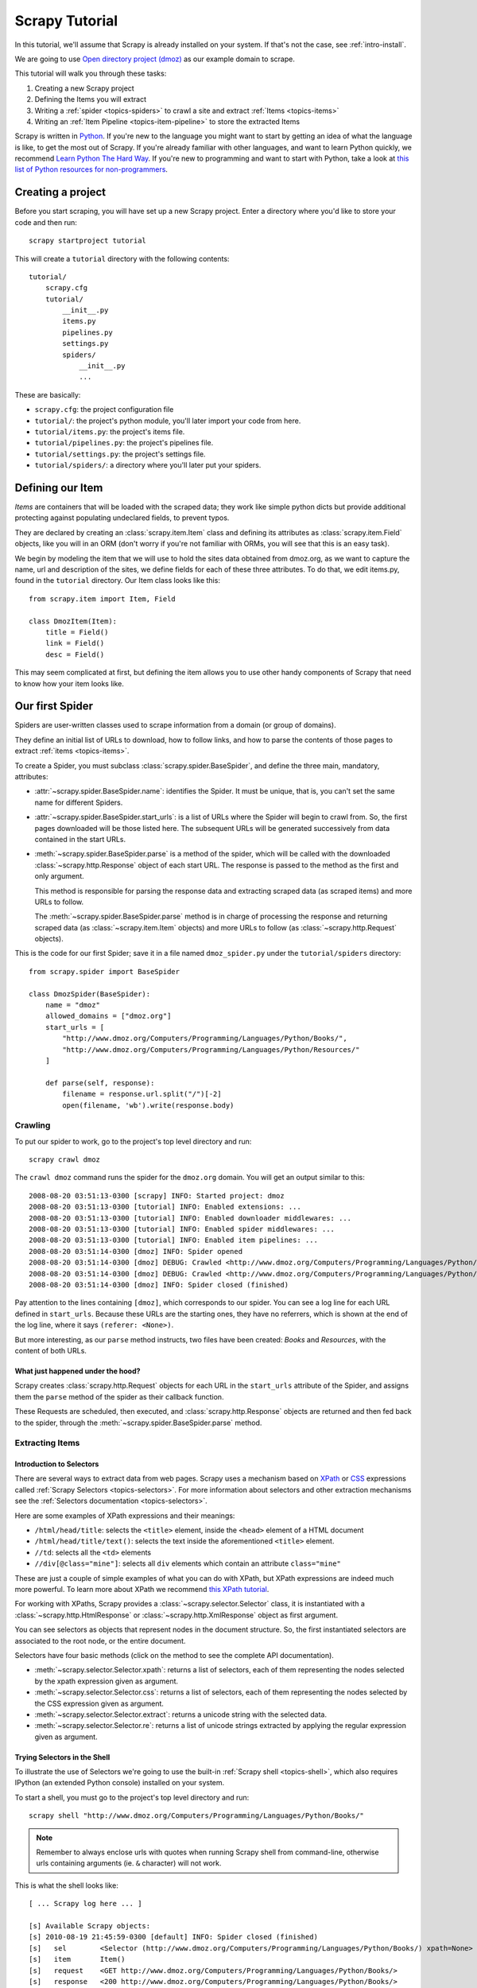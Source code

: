 .. _intro-tutorial:

===============
Scrapy Tutorial
===============

In this tutorial, we'll assume that Scrapy is already installed on your system.
If that's not the case, see :ref:`intro-install`.

We are going to use `Open directory project (dmoz) <http://www.dmoz.org/>`_ as
our example domain to scrape.

This tutorial will walk you through these tasks:

1. Creating a new Scrapy project
2. Defining the Items you will extract
3. Writing a :ref:`spider <topics-spiders>` to crawl a site and extract
   :ref:`Items <topics-items>`
4. Writing an :ref:`Item Pipeline <topics-item-pipeline>` to store the
   extracted Items

Scrapy is written in Python_. If you're new to the language you might want to
start by getting an idea of what the language is like, to get the most out of
Scrapy.  If you're already familiar with other languages, and want to learn
Python quickly, we recommend `Learn Python The Hard Way`_.  If you're new to programming
and want to start with Python, take a look at `this list of Python resources
for non-programmers`_.

.. _Python: http://www.python.org
.. _this list of Python resources for non-programmers: http://wiki.python.org/moin/BeginnersGuide/NonProgrammers
.. _Learn Python The Hard Way: http://learnpythonthehardway.org/book/

Creating a project
==================

Before you start scraping, you will have set up a new Scrapy project. Enter a
directory where you'd like to store your code and then run::

   scrapy startproject tutorial

This will create a ``tutorial`` directory with the following contents::

   tutorial/
       scrapy.cfg
       tutorial/
           __init__.py
           items.py
           pipelines.py
           settings.py
           spiders/
               __init__.py 
               ... 

These are basically: 

* ``scrapy.cfg``: the project configuration file
* ``tutorial/``: the project's python module, you'll later import your code from
  here.
* ``tutorial/items.py``: the project's items file.
* ``tutorial/pipelines.py``: the project's pipelines file.
* ``tutorial/settings.py``: the project's settings file.
* ``tutorial/spiders/``: a directory where you'll later put your spiders.

Defining our Item
=================

`Items` are containers that will be loaded with the scraped data; they work
like simple python dicts but provide additional protecting against populating
undeclared fields, to prevent typos.

They are declared by creating an :class:`scrapy.item.Item` class and defining
its attributes as :class:`scrapy.item.Field` objects, like you will in an ORM
(don't worry if you're not familiar with ORMs, you will see that this is an
easy task).

We begin by modeling the item that we will use to hold the sites data obtained
from dmoz.org, as we want to capture the name, url and description of the
sites, we define fields for each of these three attributes. To do that, we edit
items.py, found in the ``tutorial`` directory. Our Item class looks like this::

    from scrapy.item import Item, Field

    class DmozItem(Item):
        title = Field()
        link = Field()
        desc = Field()
        
This may seem complicated at first, but defining the item allows you to use other handy
components of Scrapy that need to know how your item looks like.

Our first Spider
================

Spiders are user-written classes used to scrape information from a domain (or group
of domains). 

They define an initial list of URLs to download, how to follow links, and how
to parse the contents of those pages to extract :ref:`items <topics-items>`.

To create a Spider, you must subclass :class:`scrapy.spider.BaseSpider`, and
define the three main, mandatory, attributes:

* :attr:`~scrapy.spider.BaseSpider.name`: identifies the Spider. It must be
  unique, that is, you can't set the same name for different Spiders.

* :attr:`~scrapy.spider.BaseSpider.start_urls`: is a list of URLs where the
  Spider will begin to crawl from.  So, the first pages downloaded will be those
  listed here. The subsequent URLs will be generated successively from data
  contained in the start URLs.

* :meth:`~scrapy.spider.BaseSpider.parse` is a method of the spider, which will
  be called with the downloaded :class:`~scrapy.http.Response` object of each
  start URL. The response is passed to the method as the first and only
  argument.
 
  This method is responsible for parsing the response data and extracting
  scraped data (as scraped items) and more URLs to follow.

  The :meth:`~scrapy.spider.BaseSpider.parse` method is in charge of processing
  the response and returning scraped data (as :class:`~scrapy.item.Item`
  objects) and more URLs to follow (as :class:`~scrapy.http.Request` objects).

This is the code for our first Spider; save it in a file named
``dmoz_spider.py`` under the ``tutorial/spiders`` directory::

   from scrapy.spider import BaseSpider

   class DmozSpider(BaseSpider):
       name = "dmoz"
       allowed_domains = ["dmoz.org"]
       start_urls = [
           "http://www.dmoz.org/Computers/Programming/Languages/Python/Books/",
           "http://www.dmoz.org/Computers/Programming/Languages/Python/Resources/"
       ]
        
       def parse(self, response):
           filename = response.url.split("/")[-2]
           open(filename, 'wb').write(response.body)

Crawling
--------

To put our spider to work, go to the project's top level directory and run::

   scrapy crawl dmoz

The ``crawl dmoz`` command runs the spider for the ``dmoz.org`` domain. You
will get an output similar to this::

   2008-08-20 03:51:13-0300 [scrapy] INFO: Started project: dmoz
   2008-08-20 03:51:13-0300 [tutorial] INFO: Enabled extensions: ...
   2008-08-20 03:51:13-0300 [tutorial] INFO: Enabled downloader middlewares: ...
   2008-08-20 03:51:13-0300 [tutorial] INFO: Enabled spider middlewares: ...
   2008-08-20 03:51:13-0300 [tutorial] INFO: Enabled item pipelines: ...
   2008-08-20 03:51:14-0300 [dmoz] INFO: Spider opened
   2008-08-20 03:51:14-0300 [dmoz] DEBUG: Crawled <http://www.dmoz.org/Computers/Programming/Languages/Python/Resources/> (referer: <None>)
   2008-08-20 03:51:14-0300 [dmoz] DEBUG: Crawled <http://www.dmoz.org/Computers/Programming/Languages/Python/Books/> (referer: <None>)
   2008-08-20 03:51:14-0300 [dmoz] INFO: Spider closed (finished)

Pay attention to the lines containing ``[dmoz]``, which corresponds to our
spider. You can see a log line for each URL defined in ``start_urls``. Because
these URLs are the starting ones, they have no referrers, which is shown at the
end of the log line, where it says ``(referer: <None>)``.

But more interesting, as our ``parse`` method instructs, two files have been
created: *Books* and *Resources*, with the content of both URLs.

What just happened under the hood?
^^^^^^^^^^^^^^^^^^^^^^^^^^^^^^^^^^

Scrapy creates :class:`scrapy.http.Request` objects for each URL in the
``start_urls`` attribute of the Spider, and assigns them the ``parse`` method of
the spider as their callback function.

These Requests are scheduled, then executed, and
:class:`scrapy.http.Response` objects are returned and then fed back to the
spider, through the :meth:`~scrapy.spider.BaseSpider.parse` method.

Extracting Items
----------------

Introduction to Selectors
^^^^^^^^^^^^^^^^^^^^^^^^^

There are several ways to extract data from web pages. Scrapy uses a mechanism
based on `XPath`_ or `CSS`_ expressions called :ref:`Scrapy Selectors
<topics-selectors>`.  For more information about selectors and other extraction
mechanisms see the :ref:`Selectors documentation <topics-selectors>`.

.. _XPath: http://www.w3.org/TR/xpath
.. _CSS: http://www.w3.org/TR/selectors

Here are some examples of XPath expressions and their meanings:

* ``/html/head/title``: selects the ``<title>`` element, inside the ``<head>``
  element of a HTML document

* ``/html/head/title/text()``: selects the text inside the aforementioned
  ``<title>`` element.

* ``//td``: selects all the ``<td>`` elements

* ``//div[@class="mine"]``: selects all ``div`` elements which contain an
  attribute ``class="mine"``

These are just a couple of simple examples of what you can do with XPath, but
XPath expressions are indeed much more powerful. To learn more about XPath we
recommend `this XPath tutorial <http://www.w3schools.com/XPath/default.asp>`_.

For working with XPaths, Scrapy provides a :class:`~scrapy.selector.Selector`
class, it is instantiated with a :class:`~scrapy.http.HtmlResponse` or
:class:`~scrapy.http.XmlResponse` object as first argument.

You can see selectors as objects that represent nodes in the document
structure. So, the first instantiated selectors are associated to the root
node, or the entire document.

Selectors have four basic methods (click on the method to see the complete API
documentation).

* :meth:`~scrapy.selector.Selector.xpath`: returns a list of selectors, each of
  them representing the nodes selected by the xpath expression given as
  argument.

* :meth:`~scrapy.selector.Selector.css`: returns a list of selectors, each of
  them representing the nodes selected by the CSS expression given as argument. 

* :meth:`~scrapy.selector.Selector.extract`: returns a unicode string with the
  selected data.

* :meth:`~scrapy.selector.Selector.re`: returns a list of unicode strings
  extracted by applying the regular expression given as argument.


Trying Selectors in the Shell
^^^^^^^^^^^^^^^^^^^^^^^^^^^^^

To illustrate the use of Selectors we're going to use the built-in :ref:`Scrapy
shell <topics-shell>`, which also requires IPython (an extended Python console)
installed on your system.

To start a shell, you must go to the project's top level directory and run::

   scrapy shell "http://www.dmoz.org/Computers/Programming/Languages/Python/Books/"

.. note::

   Remember to always enclose urls with quotes when running Scrapy shell from
   command-line, otherwise urls containing arguments (ie. ``&`` character)
   will not work.

This is what the shell looks like::

    [ ... Scrapy log here ... ]

    [s] Available Scrapy objects:
    [s] 2010-08-19 21:45:59-0300 [default] INFO: Spider closed (finished)
    [s]   sel        <Selector (http://www.dmoz.org/Computers/Programming/Languages/Python/Books/) xpath=None>
    [s]   item       Item()
    [s]   request    <GET http://www.dmoz.org/Computers/Programming/Languages/Python/Books/>
    [s]   response   <200 http://www.dmoz.org/Computers/Programming/Languages/Python/Books/>
    [s]   spider     <BaseSpider 'default' at 0x1b6c2d0>
    [s] Useful shortcuts:
    [s]   shelp()           Print this help
    [s]   fetch(req_or_url) Fetch a new request or URL and update shell objects
    [s]   view(response)    View response in a browser

    In [1]: 

After the shell loads, you will have the response fetched in a local
``response`` variable, so if you type ``response.body`` you will see the body
of the response, or you can type ``response.headers`` to see its headers.

The shell also pre-instantiate a selector for this response in variable ``sel``,
the selector automatically chooses the best parsing rules (XML vs HTML) based
on response's type.

So let's try it::

   In [1]: sel.xpath('//title')
   Out[1]: [<Selector (title) xpath=//title>]

   In [2]: sel.xpath('//title').extract()
   Out[2]: [u'<title>Open Directory - Computers: Programming: Languages: Python: Books</title>']

   In [3]: sel.xpath('//title/text()')
   Out[3]: [<Selector (text) xpath=//title/text()>]

   In [4]: sel.xpath('//title/text()').extract()
   Out[4]: [u'Open Directory - Computers: Programming: Languages: Python: Books']

   In [5]: sel.xpath('//title/text()').re('(\w+):')
   Out[5]: [u'Computers', u'Programming', u'Languages', u'Python']

Extracting the data
^^^^^^^^^^^^^^^^^^^

Now, let's try to extract some real information from those pages. 

You could type ``response.body`` in the console, and inspect the source code to
figure out the XPaths you need to use. However, inspecting the raw HTML code
there could become a very tedious task. To make this an easier task, you can
use some Firefox extensions like Firebug. For more information see
:ref:`topics-firebug` and :ref:`topics-firefox`.

After inspecting the page source, you'll find that the web sites information
is inside a ``<ul>`` element, in fact the *second* ``<ul>`` element.

So we can select each ``<li>`` element belonging to the sites list with this
code::

   sel.xpath('//ul/li')

And from them, the sites descriptions::

   sel.xpath('//ul/li/text()').extract()

The sites titles::

   sel.xpath('//ul/li/a/text()').extract()

And the sites links::

   sel.xpath('//ul/li/a/@href').extract()

As we said before, each ``.xpath()`` call returns a list of selectors, so we can
concatenate further ``.xpath()`` calls to dig deeper into a node. We are going to use
that property here, so::

   sites = sel.xpath('//ul/li')
   for site in sites:
       title = site.xpath('a/text()').extract()
       link = site.xpath('a/@href').extract()
       desc = site.xpath('text()').extract()
       print title, link, desc

.. note::

   For a more detailed description of using nested selectors, see
   :ref:`topics-selectors-nesting-selectors` and
   :ref:`topics-selectors-relative-xpaths` in the :ref:`topics-selectors`
   documentation

Let's add this code to our spider::

   from scrapy.spider import BaseSpider
   from scrapy.selector import Selector

   class DmozSpider(BaseSpider):
       name = "dmoz"
       allowed_domains = ["dmoz.org"]
       start_urls = [
           "http://www.dmoz.org/Computers/Programming/Languages/Python/Books/",
           "http://www.dmoz.org/Computers/Programming/Languages/Python/Resources/"
       ]
       
       def parse(self, response):
           sel = Selector(response)
           sites = sel.xpath('//ul/li')
           for site in sites:
               title = site.xpath('a/text()').extract()
               link = site.xpath('a/@href').extract()
               desc = site.xpath('text()').extract()
               print title, link, desc

Now try crawling the dmoz.org domain again and you'll see sites being printed
in your output, run::

   scrapy crawl dmoz

Using our item
--------------

:class:`~scrapy.item.Item` objects are custom python dicts; you can access the
values of their fields (attributes of the class we defined earlier) using the
standard dict syntax like::

   >>> item = DmozItem()
   >>> item['title'] = 'Example title'
   >>> item['title']
   'Example title'

Spiders are expected to return their scraped data inside
:class:`~scrapy.item.Item` objects. So, in order to return the data we've
scraped so far, the final code for our Spider would be like this::

   from scrapy.spider import BaseSpider
   from scrapy.selector import Selector

   from tutorial.items import DmozItem

   class DmozSpider(BaseSpider):
      name = "dmoz"
      allowed_domains = ["dmoz.org"]
      start_urls = [
          "http://www.dmoz.org/Computers/Programming/Languages/Python/Books/",
          "http://www.dmoz.org/Computers/Programming/Languages/Python/Resources/"
      ]
       
      def parse(self, response):
          sel = Selector(response)
          sites = sel.xpath('//ul/li')
          items = []
          for site in sites:
              item = DmozItem()
              item['title'] = site.xpath('a/text()').extract()
              item['link'] = site.xpath('a/@href').extract()
              item['desc'] = site.xpath('text()').extract()
              items.append(item)
          return items

.. note:: You can find a fully-functional variant of this spider in the dirbot_
   project available at https://github.com/scrapy/dirbot

Now doing a crawl on the dmoz.org domain yields ``DmozItem``'s::

   [dmoz] DEBUG: Scraped from <200 http://www.dmoz.org/Computers/Programming/Languages/Python/Books/>
        {'desc': [u' - By David Mertz; Addison Wesley. Book in progress, full text, ASCII format. Asks for feedback. [author website, Gnosis Software, Inc.\n],
         'link': [u'http://gnosis.cx/TPiP/'],
         'title': [u'Text Processing in Python']}
   [dmoz] DEBUG: Scraped from <200 http://www.dmoz.org/Computers/Programming/Languages/Python/Books/>
        {'desc': [u' - By Sean McGrath; Prentice Hall PTR, 2000, ISBN 0130211192, has CD-ROM. Methods to build XML applications fast, Python tutorial, DOM and SAX, new Pyxie open source XML processing library. [Prentice Hall PTR]\n'],
         'link': [u'http://www.informit.com/store/product.aspx?isbn=0130211192'],
         'title': [u'XML Processing with Python']}

Storing the scraped data
========================

The simplest way to store the scraped data is by using the :ref:`Feed exports
<topics-feed-exports>`, with the following command::

    scrapy crawl dmoz -o items.json -t json

That will generate a ``items.json`` file containing all scraped items,
serialized in `JSON`_.

In small projects (like the one in this tutorial), that should be enough.
However, if you want to perform more complex things with the scraped items, you
can write an :ref:`Item Pipeline <topics-item-pipeline>`. As with Items, a
placeholder file for Item Pipelines has been set up for you when the project is
created, in ``tutorial/pipelines.py``. Though you don't need to implement any item
pipeline if you just want to store the scraped items.

Next steps
==========
           
This tutorial covers only the basics of Scrapy, but there's a lot of other
features not mentioned here. Check the :ref:`topics-whatelse` section in
:ref:`intro-overview` chapter for a quick overview of the most important ones.

Then, we recommend you continue by playing with an example project (see
:ref:`intro-examples`), and then continue with the section
:ref:`section-basics`.

.. _JSON: http://en.wikipedia.org/wiki/JSON
.. _dirbot: https://github.com/scrapy/dirbot
